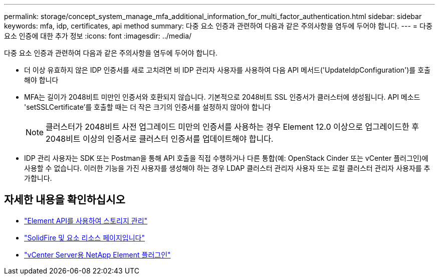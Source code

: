 ---
permalink: storage/concept_system_manage_mfa_additional_information_for_multi_factor_authentication.html 
sidebar: sidebar 
keywords: mfa, idp, certificates, api method 
summary: 다중 요소 인증과 관련하여 다음과 같은 주의사항을 염두에 두어야 합니다. 
---
= 다중 요소 인증에 대한 추가 정보
:icons: font
:imagesdir: ../media/


[role="lead"]
다중 요소 인증과 관련하여 다음과 같은 주의사항을 염두에 두어야 합니다.

* 더 이상 유효하지 않은 IDP 인증서를 새로 고치려면 비 IDP 관리자 사용자를 사용하여 다음 API 메서드('UpdateIdpConfiguration')를 호출해야 합니다
* MFA는 길이가 2048비트 미만인 인증서와 호환되지 않습니다. 기본적으로 2048비트 SSL 인증서가 클러스터에 생성됩니다. API 메소드 'setSSLCertificate'를 호출할 때는 더 작은 크기의 인증서를 설정하지 않아야 합니다
+

NOTE: 클러스터가 2048비트 사전 업그레이드 미만의 인증서를 사용하는 경우 Element 12.0 이상으로 업그레이드한 후 2048비트 이상의 인증서로 클러스터 인증서를 업데이트해야 합니다.

* IDP 관리 사용자는 SDK 또는 Postman을 통해 API 호출을 직접 수행하거나 다른 통합(예: OpenStack Cinder 또는 vCenter 플러그인)에 사용할 수 없습니다. 이러한 기능을 가진 사용자를 생성해야 하는 경우 LDAP 클러스터 관리자 사용자 또는 로컬 클러스터 관리자 사용자를 추가합니다.




== 자세한 내용을 확인하십시오

* link:../api/index.html["Element API를 사용하여 스토리지 관리"]
* https://www.netapp.com/data-storage/solidfire/documentation["SolidFire 및 요소 리소스 페이지입니다"^]
* https://docs.netapp.com/us-en/vcp/index.html["vCenter Server용 NetApp Element 플러그인"^]

